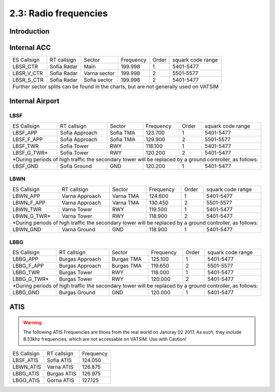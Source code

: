 ======================
2.3: Radio frequencies
======================
Introduction
^^^^^^^^^^^^

Internal ACC
^^^^^^^^^^^^

+--------------+--------------+---------------+------------+--------+--------------------+
| ES Callsign  | RT callsign  | Sector        | Frequency  | Order  | squark code range  |
+--------------+--------------+---------------+------------+--------+--------------------+
| LBSR_CTR     | Sofia Radar  | Main          | 199.998    | 1      | 5401-5477          |
+--------------+--------------+---------------+------------+--------+--------------------+
| LBSR_V_CTR   | Sofia Radar  | Varna sector  | 199.998    | 2      | 5501-5577          |
+--------------+--------------+---------------+------------+--------+--------------------+
| LBSR_S_CTR   | Sofia Radar  | Sofia sector  | 199.998    | 2      | 5401-5477          |
+--------------+--------------+---------------+------------+--------+--------------------+
| Further sector splits can be found in the charts, but are not generally used on VATSIM |
+----------------------------------------------------------------------------------------+


Internal Airport
^^^^^^^^^^^^

LBSF
""""

+-----------------+--------------------+------------------+---------------+----------+----------------------+
| ES Callsign     | RT callsign        | Sector           | Frequency     | Order    | squark code range    |
+-----------------+--------------------+------------------+---------------+----------+----------------------+
| LBSF_APP        | Sofia Approach     | Sofia TMA        | 123.700       | 1        | 5401-5477            |
+-----------------+--------------------+------------------+---------------+----------+----------------------+
| LBSF_F_APP      | Sofia Approach     | Sofia TMA        | 129.900       | 2        | 5501-5577            |
+-----------------+--------------------+------------------+---------------+----------+----------------------+
| LBSF_TWR        | Sofia Tower        | RWY              | 118.100       | 1        | 5401-5477            |
+-----------------+--------------------+------------------+---------------+----------+----------------------+
| LBSF_G_TWR*     | Sofia Tower        | RWY              | 120.200       | 2        | 5401-5477            |
+-----------------+--------------------+------------------+---------------+----------+----------------------+
| *During periods of high traffic the secondary tower will be replaced by a ground controller, as follows:  |
+-----------------+--------------------+------------------+---------------+----------+----------------------+
| LBSF_GND        | Sofia Ground       | GND              | 120.200       | 1        | 5401-5477            |
+-----------------+--------------------+------------------+---------------+----------+----------------------+

LBWN
""""

+-----------------+--------------------+------------------+---------------+----------+----------------------+
| ES Callsign     | RT callsign        | Sector           | Frequency     | Order    | squark code range    |
+-----------------+--------------------+------------------+---------------+----------+----------------------+
| LBWN_APP        | Varna Approach     | Varna TMA        | 124.600       | 1        | 5401-5477            |
+-----------------+--------------------+------------------+---------------+----------+----------------------+
| LBWN_F_APP      | Varna Approach     | Varna TMA        | 130.450       | 2        | 5501-5577            |
+-----------------+--------------------+------------------+---------------+----------+----------------------+
| LBWN_TWR        | Varna Tower        | RWY              | 119.500       | 1        | 5401-5477            |
+-----------------+--------------------+------------------+---------------+----------+----------------------+
| LBWN_G_TWR*     | Varna Tower        | RWY              | 118.900       | 2        | 5401-5477            |
+-----------------+--------------------+------------------+---------------+----------+----------------------+
| *During periods of high traffic the secondary tower will be replaced by a ground controller, as follows:  |
+-----------------+--------------------+------------------+---------------+----------+----------------------+
| LBWN_GND        | Varna Ground       | GND              | 118.900       | 1        | 5401-5477            |
+-----------------+--------------------+------------------+---------------+----------+----------------------+

LBBG
""""
+-----------------+--------------------+------------------+---------------+----------+----------------------+
| ES Callsign     | RT callsign        | Sector           | Frequency     | Order    | squark code range    |
+-----------------+--------------------+------------------+---------------+----------+----------------------+
| LBBG_APP        | Burgas Approach    | Burgas TMA       | 125.100       | 1        | 5401-5477            |
+-----------------+--------------------+------------------+---------------+----------+----------------------+
| LBBG_F_APP      | Burgas Approach    | Burgas TMA       | 119.650       | 2        | 5501-5577            |
+-----------------+--------------------+------------------+---------------+----------+----------------------+
| LBBG_TWR        | Burgas Tower       | RWY              | 118.000       | 1        | 5401-5477            |
+-----------------+--------------------+------------------+---------------+----------+----------------------+
| LBBG_G_TWR*     | Burgas Tower       | RWY              | 120.000       | 2        | 5401-5477            |
+-----------------+--------------------+------------------+---------------+----------+----------------------+
| *During periods of high traffic the secondary tower will be replaced by a ground controller, as follows:  |
+-----------------+--------------------+------------------+---------------+----------+----------------------+
| LBBG_GND        | Burgas Ground      | GND              | 120.000       | 1        | 5401-5477            |
+-----------------+--------------------+------------------+---------------+----------+----------------------+

ATIS
^^^^

.. warning:: The following ATIS Frequencies are thoes from the real world on Januray 02 2017. As such, they include 8.33khz frequencies, which are not accessable on VATSIM. Use with Caution!
+-------------+-------------+-----------+
| ES Callsign | RT callsign | Frequency |
+-------------+-------------+-----------+
| LBSF_ATIS   | Sofia ATIS  | 124.050   |
+-------------+-------------+-----------+
| LBWN_ATIS   | Varna ATIS  | 126.875   |
+-------------+-------------+-----------+
| LBBG_ATIS   | Burgas ATIS | 126.975   |
+-------------+-------------+-----------+
| LBGO_ATIS   | Gorna ATIS  | 127.125   |
+-------------+-------------+-----------+
